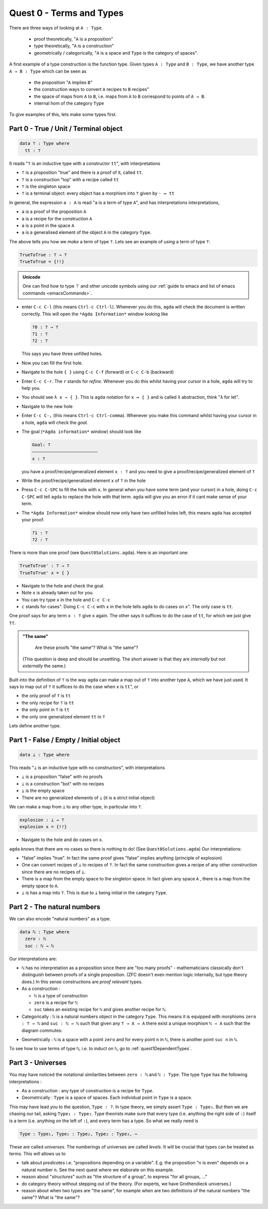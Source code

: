 .. _quest0TermsAndTypes:

*************************
Quest 0 - Terms and Types
*************************

There are three ways of looking at ``A : Type``.

  - proof theoretically, "``A`` is a proposition"
  - type theoretically, "``A`` is a construction"
  - geometrically / categorically,
    "``A`` is a space and ``Type`` is the category of spaces".

A first example of a type construction is the function type.
Given types ``A : Type`` and ``B : Type``,
we have another type ``A → B : Type`` which can be seen as

  - the proposition "``A`` implies ``B``"
  - the construction ways to convert ``A`` recipes to ``B`` recipes"
  - the space of maps from ``A`` to ``B``,
    i.e. maps from ``A`` to ``B`` correspond to points of ``A → B``.
  - internal hom of the category ``Type``

To give examples of this, lets make some types first.

Part 0 - True / Unit / Terminal object
======================================

.. code:: agda

   data ⊤ : Type where
     tt : ⊤

It reads "``⊤`` is an inductive type with a constructor ``tt``",
with interpretations

- ``⊤`` is a proposition "true" and there is a proof of it, called ``tt``.
- ``⊤`` is a construction "top" with a recipe called ``tt``
- ``⊤`` is the singleton space
- ``⊤`` is a terminal object: every object has a morphism into ``⊤`` given by ``· ↦ tt``

In general, the expression ``a : A`` is read "``a`` is a term of type ``A``",
and has interpretations interpretations,

- ``a`` is a proof of the proposition ``A``
- ``a`` is a recipe for the construction ``A``
- ``a`` is a point in the space ``A``
- ``a`` is a generalised element of the object ``A`` in the category ``Type``.

The above tells you how we *make* a term of type ``⊤``.
Lets see an example of *using* a term of type ``⊤``:

.. code:: agda

   TrueToTrue : ⊤ → ⊤
   TrueToTrue = {!!}

.. admonition:: Unicode

   One can find how to type ⊤ and other unicode symbols using
   our :ref:`guide to emacs and list of emacs commands <emacsCommands>`.

- enter ``C-c C-l`` (this means ``Ctrl-c Ctrl-l``).
  Whenever you do this, ``agda`` will check the document is written correctly.
  This will open the ``*Agda Information*`` window looking like

  .. code::

    ?0 : ⊤ → ⊤
    ?1 : ⊤
    ?2 : ⊤


  This says you have three unfilled holes.

- Now you can fill the first hole.
- Navigate to the hole ``{ }`` using ``C-c C-f`` (forward) or ``C-c C-b`` (backward)
- Enter ``C-c C-r``. The ``r`` stands for *refine*.
  Whenever you do this whilst having your cursor in a hole,
  ``agda`` will try to help you.
- You should see ``λ x → { }``. This is ``agda`` notation for ``x ↦ { }``
  and is called ``λ`` abstraction, think "``λ`` for let".
- Navigate to the new hole
- Enter ``C-c C-,`` (this means ``Ctrl-c Ctrl-comma``).
  Whenever you make this command whilst having your cursor in a hole,
  ``agda`` will check the *goal*.
- The goal (``*Agda information*`` window) should look like

  .. code::

    Goal: ⊤
    —————————————————————————
    x : ⊤

  you have a proof/recipe/generalized element ``x : ⊤``
  and you need to give a proof/recipe/generalized element of ``⊤``
- Write the proof/recipe/generalized element ``x`` of ``⊤`` in the hole
- Press ``C-c C-SPC`` to fill the hole with ``x``.
  In general when you have some term (and your cursor) in a hole,
  doing ``C-c C-SPC`` will tell ``agda`` to replace the hole with that term.
  ``agda`` will give you an error if it cant make sense of your term.
- The ``*Agda Information*`` window should now only have two unfilled holes left,
  this means ``agda`` has accepted your proof.

  .. code::

    ?1 : ⊤
    ?2 : ⊤

There is more than one proof (see ``Quest0Solutions.agda``).
Here is an important one:

.. code:: agda

   TrueToTrue' : ⊤ → ⊤
   TrueToTrue' x = { }

- Navigate to the hole and check the goal.
- Note ``x`` is already taken out for you.
- You can try type ``x`` in the hole and ``C-c C-c``
- ``c`` stands for cases".
  Doing ``C-c C-c`` with ``x`` in the hole
  tells ``agda`` to do cases on ``x``".
  The only case is ``tt``.

One proof says for any term ``x : ⊤`` give ``x`` again.
The other says it suffices to do the case of ``tt``,
for which we just give ``tt``.

.. admonition:: "The same"

   Are these proofs "the same"? What is "the same"?

  (This question is deep and should be unsettling.
  The short answer is that they are *internally* but
  not *externally* the same.)

Built into the definition of ``⊤`` is the way ``agda`` can make a map out of ``⊤``
into another type ``A``, which we have just used.
It says to map out of ``⊤`` it suffices to do the case when ``x`` is ``tt``", or

- the only proof of ``⊤`` is ``tt``
- the only recipe for ``⊤`` is ``tt``
- the only point in ``⊤`` is ``tt``
- the only one generalized element ``tt`` in ``⊤``

Lets define another type.

Part 1 - False / Empty / Initial object
=======================================

.. code::

   data ⊥ : Type where

This reads "``⊥`` is an inductive type with no constructors",
with interpretations

- ``⊥`` is a proposition "false" with no proofs
- ``⊥`` is a construction "bot" with no recipes
- ``⊥`` is the empty space
- There are no generalized elements of ``⊥`` (it is a strict initial object)

We can make a map from ``⊥`` to any other type, in particular into ``⊤``.

.. code:: agda

  explosion : ⊥ → ⊤
  explosion x = {!!}

- Navigate to the hole and do cases on ``x``.

``agda`` knows that there are no cases so there is nothing to do!
(See ``Quest0Solutions.agda``)
Our interpretations:

- "false" implies "true".
  In fact the same proof gives "false" implies anything (principle of explosion)
- One can convert recipes of ``⊥`` to recipes of ``⊤``.
  In fact the same construction gives a recipe of
  any other construction since
  there are no recipes of ``⊥``.
- There is a map from the empty space to the singleton space.
  In fact given any space ``A`` , there is a map
  from the empty space to ``A``.
- ``⊥`` is has a map into ``⊤``.
  This is due to ``⊥`` being initial
  in the category ``Type``.

Part 2 - The natural numbers
============================

We can also encode "natural numbers" as a type.

.. code::

   data ℕ : Type where
     zero : ℕ
     suc : ℕ → ℕ

Our interpretations are:

- ``ℕ`` has no interpretation as a proposition since
  there are "too many proofs" -
  mathematicians classically don't distinguish
  between proofs of a single proposition.
  (ZFC doesn't even mention logic internally,
  but type theory does.)
  In this sense constructions are *proof relevant* types.

- As a construction :

  - ``ℕ`` is a type of construction
  - ``zero`` is a recipe for ``ℕ``
  - ``suc`` takes an existing recipe for ``ℕ`` and gives
    another recipe for ``ℕ``.

- Categorically :
  ``ℕ`` is a natural numbers object in the category ``Type``.
  This means it is equipped with morphisms ``zero : ⊤ → ℕ``
  and ``suc : ℕ → ℕ`` such that
  given any ``⊤ → A → A`` there exist a unique morphism ``ℕ → A``
  such that the diagram commutes:

.. image:: images/nno.png
   :width: 500
   :alt: nno

- Geometrically : ``ℕ`` is a space with a point ``zero``
  and for every point ``n`` in ``ℕ``, there is another point
  ``suc n`` in ``ℕ``.

.. Previous version :
   we will show that ``ℕ`` is a discrete space in
   :ref:`a later arc<isSetNat>`.
   We call discrete spaces *sets*.

To see how to use terms of type ``ℕ``, i.e. to induct on ``ℕ``,
go to :ref:`quest1DependentTypes`.

.. _part3Universes:

Part 3 - Universes
==================

You may have noticed the notational similarities between
``zero : ℕ`` and ``ℕ : Type``.
The type ``Type`` has the following interpretations :

- As a construction :
  any type of construction is a recipe for ``Type``.
- Geometrically :
  ``Type`` is a space of spaces.
  Each individual point in ``Type`` is a space.

This may have lead you to the question, ``Type : ?``.
In type theory, we simply assert ``Type : Type₁``.
But then we are chasing our tail, asking ``Type₁ : Type₂``.
Type theorists make sure that every type
(i.e. anything the right side of ``:``)
itself is a term (i.e. anything on the left of ``:``),
and every term has a type.
So what we really need is

.. code::

   Type : Type₁, Type₁ : Type₂, Type₂ : Type₃, ⋯

These are called *universes*.
The numberings of universes are called *levels*.
It will be crucial that types can be treated as terms.
This will allows us to

- talk about *predicates* i.e. "propositions depending on a variable".
  E.g. the proposition "``n`` is even" depends on a natural number ``n``.
  See the next quest where we elaborate on this example.
- reason about "*structures*" such as "the structure of a group",
  to express "for all groups, ..."
- do category theory without stepping out of the theory.
  (For experts, we have Grothendieck universes.)
- reason about when two types are "the same",
  for example when are two definitions of
  the natural numbers "the same"? What is "the same"?
